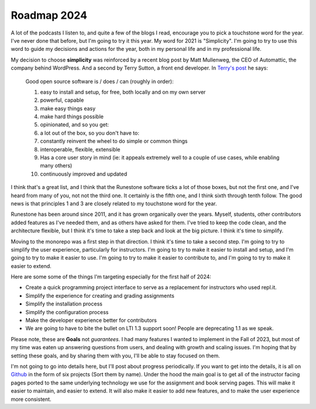 Roadmap 2024
============

A lot of the podcasts I listen to, and quite a few of the blogs I read, encourage you to pick a touchstone word for the year.  I've never done that before, but I'm going to try it this year.  My word for 2021 is "Simplicity".  I'm going to try to use this word to guide my decisions and actions for the year, both in my personal life and in my professional life.

My decision to choose **simplicity** was reinforced by a recent blog post by Matt Mullenweg, the CEO of Automattic, the company behind WordPress.  And a second by Terry Sutton, a front end developer.  In `Terry's post <https://terrysutton.dev/blog/open-source-state-of-mind>`_ he says:

.. pull-quote::

    Good open source software is / does / can (roughly in order):

    #. easy to install and setup, for free, both locally and on my own server
    #. powerful, capable
    #. make easy things easy
    #. make hard things possible
    #. opinionated, and so you get:
    #. a lot out of the box, so you don't have to:
    #. constantly reinvent the wheel to do simple or common things
    #. interoperable, flexible, extensible
    #. Has a core user story in mind (ie: it appeals extremely well to a couple of use cases, while enabling many others)
    #. continuously improved and updated

I think that's a great list, and I think that the Runestone software ticks a lot of those boxes, but not the first one, and I've heard from many of you, not not the third one.  It certainly is the fifth one, and I think sixth through tenth follow.  The good news is that principles 1 and 3 are closely related to my touchstone word for the year.

Runestone has been around since 2011, and it has grown organically over the years.  Myself, students, other contributors added features as I've needed them, and as others have asked for them.  I've tried to keep the code clean, and the architecture flexible, but I think it's time to take a step back and look at the big picture.  I think it's time to simplify.

Moving to the monorepo was a first step in that direction.  I think it's time to take a second step.  I'm going to try to simplify the user experience, particularly for instructors.  I'm going to try to make it easier to install and setup, and I'm going to try to make it easier to use.  I'm going to try to make it easier to contribute to, and I'm going to try to make it easier to extend.

Here are some some of the things I'm targeting especially for the first half of 2024:

* Create a quick programming project interface to serve as a replacement for instructors who used repl.it.
* Simplify the experience for creating and grading assignments
* Simplify the installation process
* Simplify the configuration process
* Make the developer experience better for contributors
* We are going to have to bite the bullet on LTI 1.3 support soon! People are deprecating 1.1 as we speak.

Please note, these are **Goals** not *guarantees.*  I had many features I wanted to implement in the Fall of 2023, but most of my time was eaten up answering questions from users, and dealing with growth and scaling issues.  I'm hoping that by setting these goals, and by sharing them with you, I'll be able to stay focused on them.

I'm not going to go into details here, but I'll post about progress periodically.  If you want to get into the details, it is all on `Github <https://github.com/RunestoneInteractive/rs/projects?query=is%3Aopen>`_ in the form of six projects (Sort them by name).  Under the hood the main goal is to get all of the instructor facing pages ported to the same underlying technology we use for the assignment and book serving pages.  This will make it easier to maintain, and easier to extend.  It will also make it easier to add new features, and to make the user experience more consistent.





.. author:: default
.. categories:: Development
.. tags:: none
.. comments::
